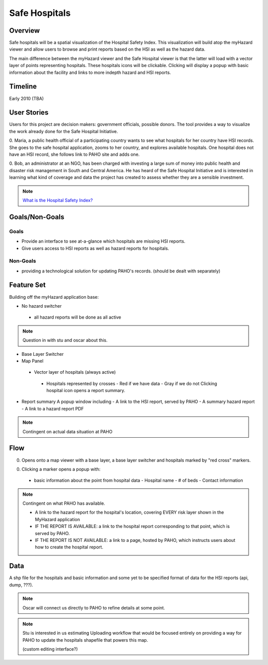 ==============
Safe Hospitals
==============


Overview
========

Safe hospitals will be a spatial visualization of the Hospital Safety
Index.  This visualization will build atop the myHazard viewer and
allow users to browse and print reports based on the HSI as well as
the hazard data.

The main difference between the myHazard viewer and the Safe Hospital
viewer is that the latter will load with a vector layer of points
representing hospitals.  These hospitals icons will be clickable.
Clicking will display a popup with basic information about the
facility and links to more indepth hazard and HSI reports.


Timeline
========

Early 2010 (TBA)


User Stories
============

Users for this project are decision makers: government officials,
possible donors.  The tool provides a way to visualize the work
already done for the Safe Hospital Initiative.

0. Maria, a public health official of a participating country wants to
see what hospitals for her country have HSI records.  She goes to the
safe hospital application, zooms to her country, and explores
available hospitals.  One hospital does not have an HSI record, she
follows link to PAHO site and adds one.

0. Bob, an administrator at an NGO, has been charged with investing a
large sum of money into public health and disaster risk management in
South and Central America.  He has heard of the Safe Hospital
Initiative and is interested in learning what kind of coverage and
data the project has created to assess whether they are a sensible
investment.

.. note::

   `What is the Hospital Safety Index? <http://www.paho.org/english/DD/PED/SafeHospitalsChecklist.htm>`_



Goals/Non-Goals
===============

Goals
~~~~~

* Provide an interface to see at-a-glance which hospitals are missing
  HSI reports.

* Give users access to HSI reports as well as hazard reports for hospitals.

Non-Goals
~~~~~~~~~

* providing a technological solution for updating PAHO's records.
  (should be dealt with separately)



Feature Set
===========

Building off the myHazard application base:

* No hazard switcher
 - all hazard reports will be done as all active

.. note::
  
  Question in with stu and oscar about this.

* Base Layer Switcher

* Map Panel
 * Vector layer of hospitals (always active)
  - Hospitals represented by crosses
    - Red if we have data
    - Gray if we do not
    Clicking hospital icon opens a report summary.

.. todo::
  
  Hospital layer design.

* Report summary
  A popup window including
  - A link to the HSI report, served by PAHO
  - A summary hazard report
  - A link to a hazard report PDF

.. note::

  Contingent on actual data situation at PAHO


Flow
====

0. Opens onto a map viewer with a base layer, a base layer switcher
   and hospitals marked by "red cross" markers.

0. Clicking a marker opens a popup with:

  - basic information about the point from hospital data
    - Hospital name
    - # of beds
    - Contact information

.. note::

  Contingent on what PAHO has available. 

  - A link to the hazard report for the hospital's location, covering
    EVERY risk layer shown in the MyHazard application

  - IF THE REPORT IS AVAILABLE: a link to the hospital report
    corresponding to that point, which is served by PAHO.

  - IF THE REPORT IS NOT AVAILABLE: a link to a page, hosted by PAHO,
    which instructs users about how to create the hospital report.
 

Data
====

A shp file for the hospitals and basic information and some yet to be
specified format of data for the HSI reports (api, dump, ???).

.. note::

   Oscar will connect us directly to PAHO to refine details at some
   point.

.. note::

   Stu is interested in us estimating Uploading workflow that would be
   focused entirely on providing a way for PAHO to update the
   hospitals shapefile that powers this map.

   (custom editing interface?)





